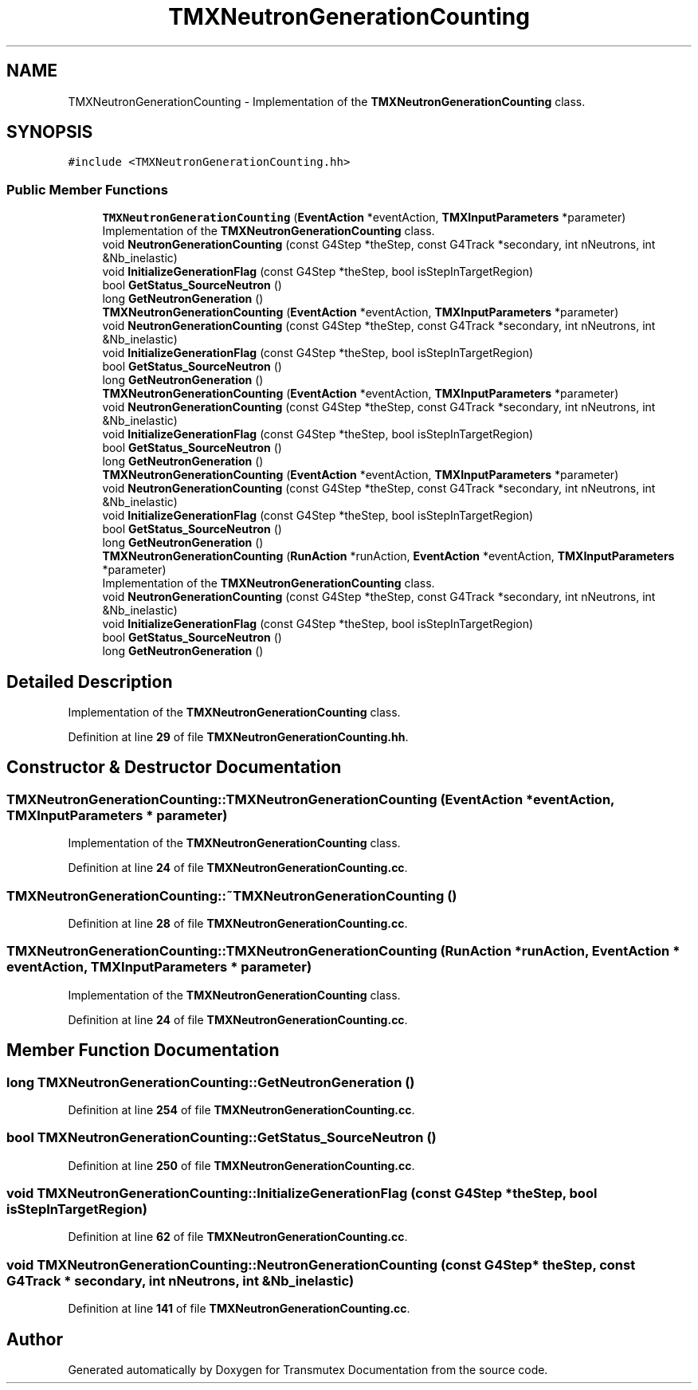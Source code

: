 .TH "TMXNeutronGenerationCounting" 3 "Fri Oct 15 2021" "Version Version 1.0" "Transmutex Documentation" \" -*- nroff -*-
.ad l
.nh
.SH NAME
TMXNeutronGenerationCounting \- Implementation of the \fBTMXNeutronGenerationCounting\fP class\&.  

.SH SYNOPSIS
.br
.PP
.PP
\fC#include <TMXNeutronGenerationCounting\&.hh>\fP
.SS "Public Member Functions"

.in +1c
.ti -1c
.RI "\fBTMXNeutronGenerationCounting\fP (\fBEventAction\fP *eventAction, \fBTMXInputParameters\fP *parameter)"
.br
.RI "Implementation of the \fBTMXNeutronGenerationCounting\fP class\&. "
.ti -1c
.RI "void \fBNeutronGenerationCounting\fP (const G4Step *theStep, const G4Track *secondary, int nNeutrons, int &Nb_inelastic)"
.br
.ti -1c
.RI "void \fBInitializeGenerationFlag\fP (const G4Step *theStep, bool isStepInTargetRegion)"
.br
.ti -1c
.RI "bool \fBGetStatus_SourceNeutron\fP ()"
.br
.ti -1c
.RI "long \fBGetNeutronGeneration\fP ()"
.br
.ti -1c
.RI "\fBTMXNeutronGenerationCounting\fP (\fBEventAction\fP *eventAction, \fBTMXInputParameters\fP *parameter)"
.br
.ti -1c
.RI "void \fBNeutronGenerationCounting\fP (const G4Step *theStep, const G4Track *secondary, int nNeutrons, int &Nb_inelastic)"
.br
.ti -1c
.RI "void \fBInitializeGenerationFlag\fP (const G4Step *theStep, bool isStepInTargetRegion)"
.br
.ti -1c
.RI "bool \fBGetStatus_SourceNeutron\fP ()"
.br
.ti -1c
.RI "long \fBGetNeutronGeneration\fP ()"
.br
.ti -1c
.RI "\fBTMXNeutronGenerationCounting\fP (\fBEventAction\fP *eventAction, \fBTMXInputParameters\fP *parameter)"
.br
.ti -1c
.RI "void \fBNeutronGenerationCounting\fP (const G4Step *theStep, const G4Track *secondary, int nNeutrons, int &Nb_inelastic)"
.br
.ti -1c
.RI "void \fBInitializeGenerationFlag\fP (const G4Step *theStep, bool isStepInTargetRegion)"
.br
.ti -1c
.RI "bool \fBGetStatus_SourceNeutron\fP ()"
.br
.ti -1c
.RI "long \fBGetNeutronGeneration\fP ()"
.br
.ti -1c
.RI "\fBTMXNeutronGenerationCounting\fP (\fBEventAction\fP *eventAction, \fBTMXInputParameters\fP *parameter)"
.br
.ti -1c
.RI "void \fBNeutronGenerationCounting\fP (const G4Step *theStep, const G4Track *secondary, int nNeutrons, int &Nb_inelastic)"
.br
.ti -1c
.RI "void \fBInitializeGenerationFlag\fP (const G4Step *theStep, bool isStepInTargetRegion)"
.br
.ti -1c
.RI "bool \fBGetStatus_SourceNeutron\fP ()"
.br
.ti -1c
.RI "long \fBGetNeutronGeneration\fP ()"
.br
.ti -1c
.RI "\fBTMXNeutronGenerationCounting\fP (\fBRunAction\fP *runAction, \fBEventAction\fP *eventAction, \fBTMXInputParameters\fP *parameter)"
.br
.RI "Implementation of the \fBTMXNeutronGenerationCounting\fP class\&. "
.ti -1c
.RI "void \fBNeutronGenerationCounting\fP (const G4Step *theStep, const G4Track *secondary, int nNeutrons, int &Nb_inelastic)"
.br
.ti -1c
.RI "void \fBInitializeGenerationFlag\fP (const G4Step *theStep, bool isStepInTargetRegion)"
.br
.ti -1c
.RI "bool \fBGetStatus_SourceNeutron\fP ()"
.br
.ti -1c
.RI "long \fBGetNeutronGeneration\fP ()"
.br
.in -1c
.SH "Detailed Description"
.PP 
Implementation of the \fBTMXNeutronGenerationCounting\fP class\&. 
.PP
Definition at line \fB29\fP of file \fBTMXNeutronGenerationCounting\&.hh\fP\&.
.SH "Constructor & Destructor Documentation"
.PP 
.SS "TMXNeutronGenerationCounting::TMXNeutronGenerationCounting (\fBEventAction\fP * eventAction, \fBTMXInputParameters\fP * parameter)"

.PP
Implementation of the \fBTMXNeutronGenerationCounting\fP class\&. 
.PP
Definition at line \fB24\fP of file \fBTMXNeutronGenerationCounting\&.cc\fP\&.
.SS "TMXNeutronGenerationCounting::~TMXNeutronGenerationCounting ()"

.PP
Definition at line \fB28\fP of file \fBTMXNeutronGenerationCounting\&.cc\fP\&.
.SS "TMXNeutronGenerationCounting::TMXNeutronGenerationCounting (\fBRunAction\fP * runAction, \fBEventAction\fP * eventAction, \fBTMXInputParameters\fP * parameter)"

.PP
Implementation of the \fBTMXNeutronGenerationCounting\fP class\&. 
.PP
Definition at line \fB24\fP of file \fBTMXNeutronGenerationCounting\&.cc\fP\&.
.SH "Member Function Documentation"
.PP 
.SS "long TMXNeutronGenerationCounting::GetNeutronGeneration ()"

.PP
Definition at line \fB254\fP of file \fBTMXNeutronGenerationCounting\&.cc\fP\&.
.SS "bool TMXNeutronGenerationCounting::GetStatus_SourceNeutron ()"

.PP
Definition at line \fB250\fP of file \fBTMXNeutronGenerationCounting\&.cc\fP\&.
.SS "void TMXNeutronGenerationCounting::InitializeGenerationFlag (const G4Step * theStep, bool isStepInTargetRegion)"

.PP
Definition at line \fB62\fP of file \fBTMXNeutronGenerationCounting\&.cc\fP\&.
.SS "void TMXNeutronGenerationCounting::NeutronGenerationCounting (const G4Step * theStep, const G4Track * secondary, int nNeutrons, int & Nb_inelastic)"

.PP
Definition at line \fB141\fP of file \fBTMXNeutronGenerationCounting\&.cc\fP\&.

.SH "Author"
.PP 
Generated automatically by Doxygen for Transmutex Documentation from the source code\&.
